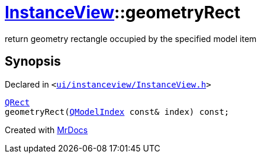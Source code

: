 [#InstanceView-geometryRect]
= xref:InstanceView.adoc[InstanceView]::geometryRect
:relfileprefix: ../
:mrdocs:


return geometry rectangle occupied by the specified model item



== Synopsis

Declared in `&lt;https://github.com/PrismLauncher/PrismLauncher/blob/develop/ui/instanceview/InstanceView.h#L62[ui&sol;instanceview&sol;InstanceView&period;h]&gt;`

[source,cpp,subs="verbatim,replacements,macros,-callouts"]
----
xref:QRect.adoc[QRect]
geometryRect(xref:QModelIndex.adoc[QModelIndex] const& index) const;
----



[.small]#Created with https://www.mrdocs.com[MrDocs]#
